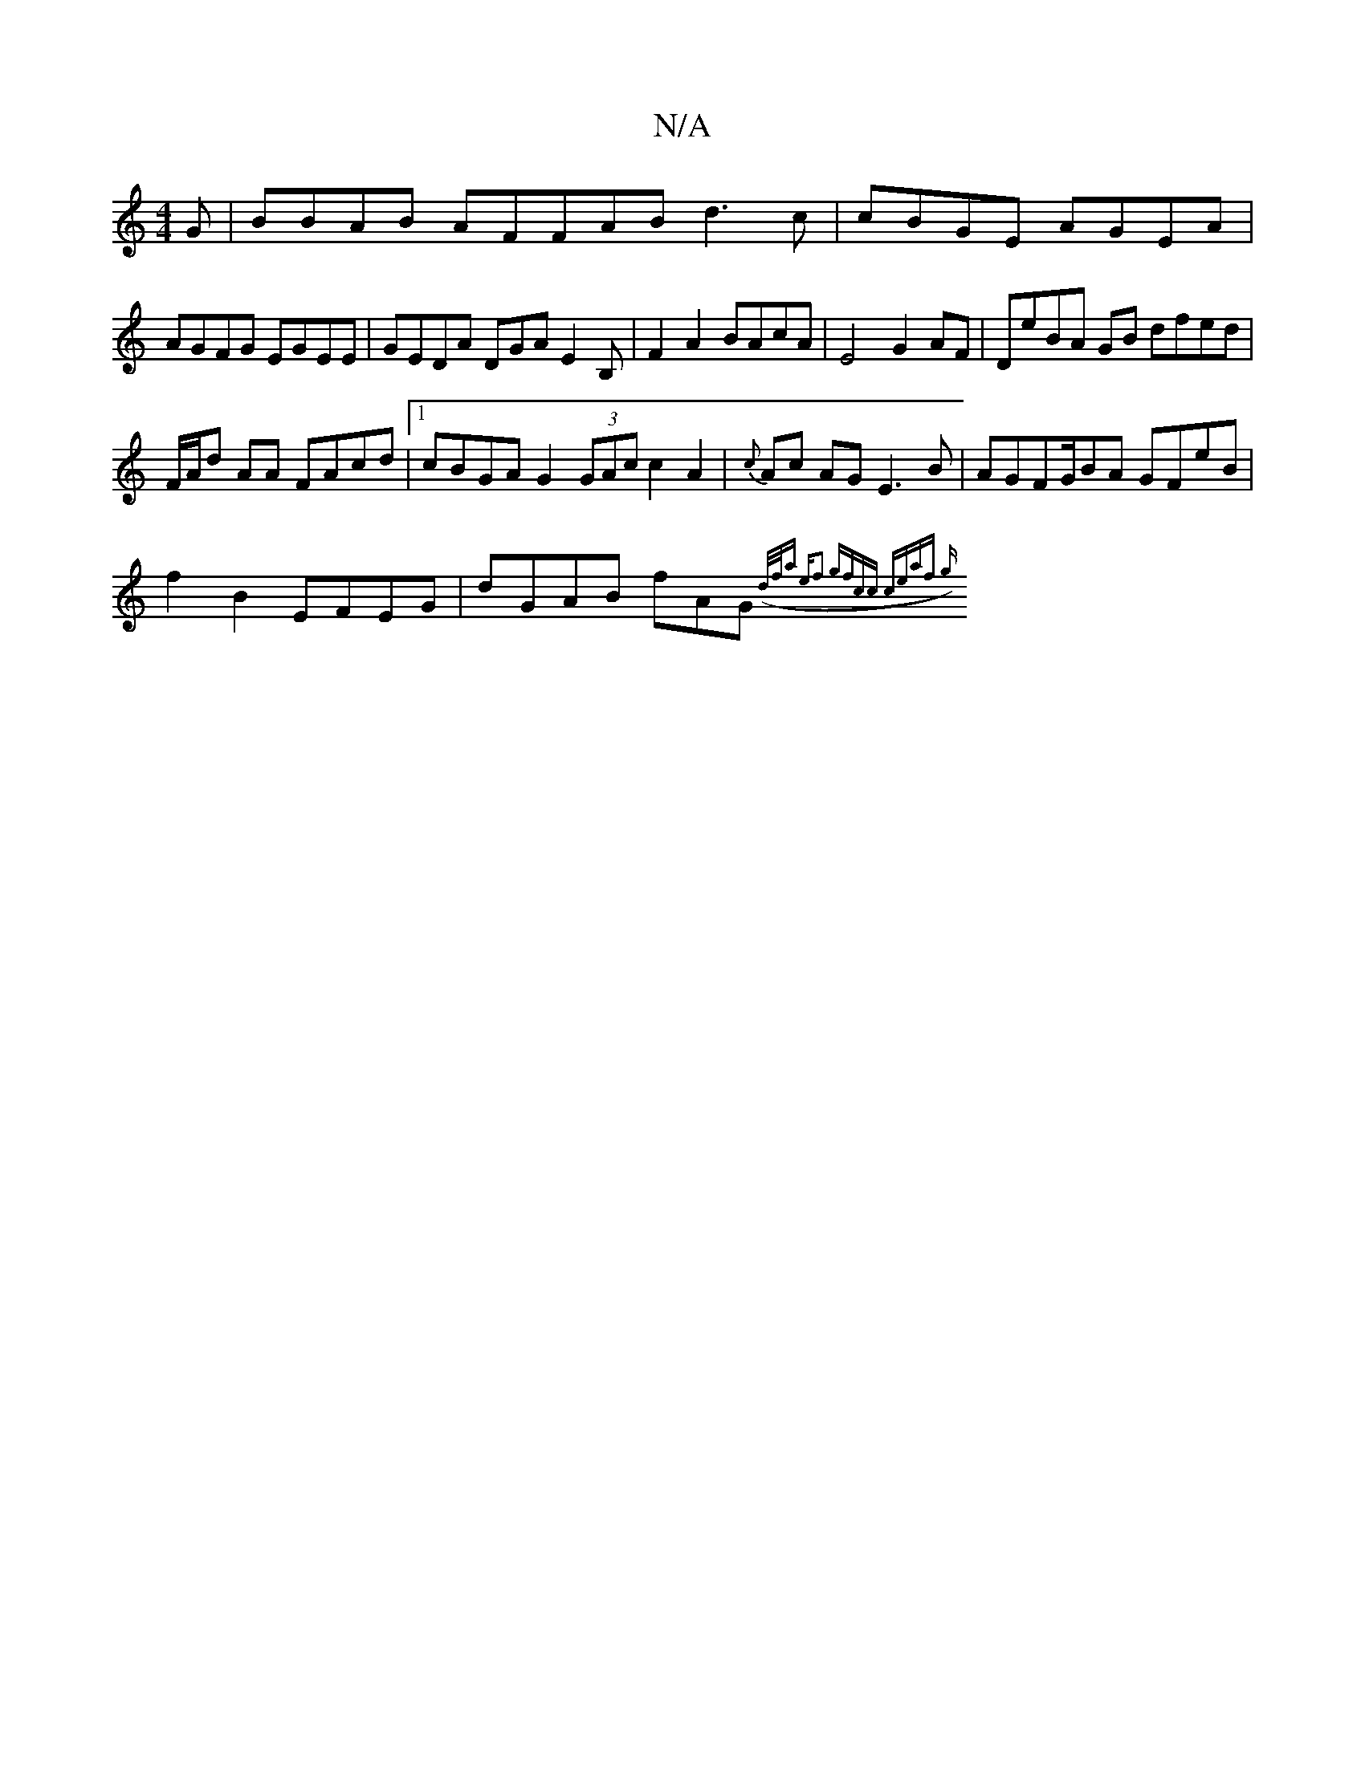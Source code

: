 X:1
T:N/A
M:4/4
R:N/A
K:Cmajor
G|BBAB AFFAB d3c|cBGE AGEA |
AGFG EGEE|GEDA DGAE2B,|F2 A2 BAcA | E4 G2 AF|DeBA GB dfed|
F/A/d AA FAcd|1 cBGA G2 (3GAc c2 A2 | {c}Ac AG E3B|AGFG/BA1 GFeB |
f2B2 EFEG | dGAB fAG({d/)f/a ef2 gf|cc ceaf g